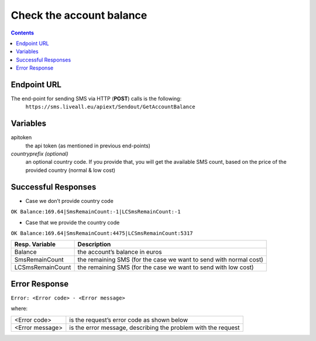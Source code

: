 Check the account balance
=========================

.. contents:: Contents
  :local:
  :backlinks: none

Endpoint URL
------------

The end-point for sending SMS via HTTP (**POST**) calls is the following:
  ``https://sms.liveall.eu/apiext/Sendout/GetAccountBalance``

Variables
---------

apitoken
   the api token (as mentioned in previous end-points)

*countryprefix (optional)*
   an optional country code. If you provide that, you will get the available SMS count, based on the price of the provided country (normal & low cost)


Successful Responses
--------------------

- Case we don’t provide country code

``OK Balance:169.64|SmsRemainCount:-1|LCSmsRemainCount:-1``

- Case that we provide the country code

``OK Balance:169.64|SmsRemainCount:4475|LCSmsRemainCount:5317``

================  =====================
Resp. Variable    Description
================  =====================
Balance           the account’s balance in euros
SmsRemainCount    the remaining SMS (for the case we want to send with normal cost)
LCSmsRemainCount  the remaining SMS (for the case we want to send with low cost)
================  =====================

Error Response
--------------
``Error: <Error code> - <Error message>``

where:

=============== ==============
<Error code>    is the request’s error code as shown below
<Error message> is the error message, describing the problem with the request
=============== ==============

